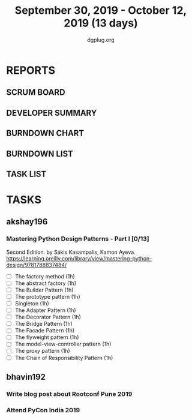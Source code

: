 #+TITLE: September 30, 2019 - October 12, 2019 (13 days)
#+AUTHOR: dgplug.org
#+EMAIL: users@lists.dgplug.org
#+PROPERTY: Effort_ALL 0 0:05 0:10 0:30 1:00 2:00 3:00 4:00
#+COLUMNS: %35ITEM %TASKID %OWNER %3PRIORITY %TODO %5ESTIMATED{+} %3ACTUAL{+}
* REPORTS
** SCRUM BOARD
#+BEGIN: block-update-board
#+END:
** DEVELOPER SUMMARY
#+BEGIN: block-update-summary
#+END:
** BURNDOWN CHART
#+BEGIN: block-update-graph
#+END:
** BURNDOWN LIST
#+PLOT: title:"Burndown" ind:1 deps:(3 4) set:"term dumb" set:"xtics scale 0.5" set:"ytics scale 0.5" file:"burndown.plt" set:"xrange [0:17]"
#+BEGIN: block-update-burndown
#+END:
** TASK LIST
#+BEGIN: columnview :hlines 2 :maxlevel 5 :id "TASKS"
#+END:
* TASKS
  :PROPERTIES:
  :ID:       TASKS
  :SPRINTLENGTH: 13
  :SPRINTSTART: <2019-09-30 Mon>
  :wpd-akshay196: 1
  :wpd-bhavin192: 1
  :END:
** akshay196
*** Mastering Python Design Patterns - Part I [0/13]
    :PROPERTIES:
    :ESTIMATED: 13
    :ACTUAL:
    :OWNER: akshay196
    :ID: READ.1569864940
    :TASKID: READ.1569864940
    :END:
    Second Edition. by Sakis Kasampalis, Kamon Ayeva.
    https://learning.oreilly.com/library/view/mastering-python-design/9781788837484/
    - [ ] The factory method                               (1h)
    - [ ] The abstract factory                             (1h)
    - [ ] The Builder Pattern                              (1h)
    - [ ] The prototype pattern                            (1h)
    - [ ] Singleton                                        (1h)
    - [ ] The Adapter Pattern                              (1h)
    - [ ] The Decorator Pattern                            (1h)
    - [ ] The Bridge Pattern                               (1h)
    - [ ] The Facade Pattern                               (1h)
    - [ ] The flyweight pattern                            (1h)
    - [ ] The model-view-controller pattern                (1h)
    - [ ] The proxy pattern                                (1h)
    - [ ] The Chain of Responsibility Pattern              (1h)
** bhavin192
*** Write blog post about Rootconf Pune 2019
    :PROPERTIES:
    :ESTIMATED: 5
    :ACTUAL:
    :OWNER:    bhavin192
    :ID:       WRITE.1570037533
    :TASKID:   WRITE.1570037533
    :END:
*** Attend PyCon India 2019
    :PROPERTIES:
    :ESTIMATED: 8
    :ACTUAL:
    :OWNER:    bhavin192
    :ID:       EVENT.1570037556
    :TASKID:   EVENT.1570037556
    :END:
